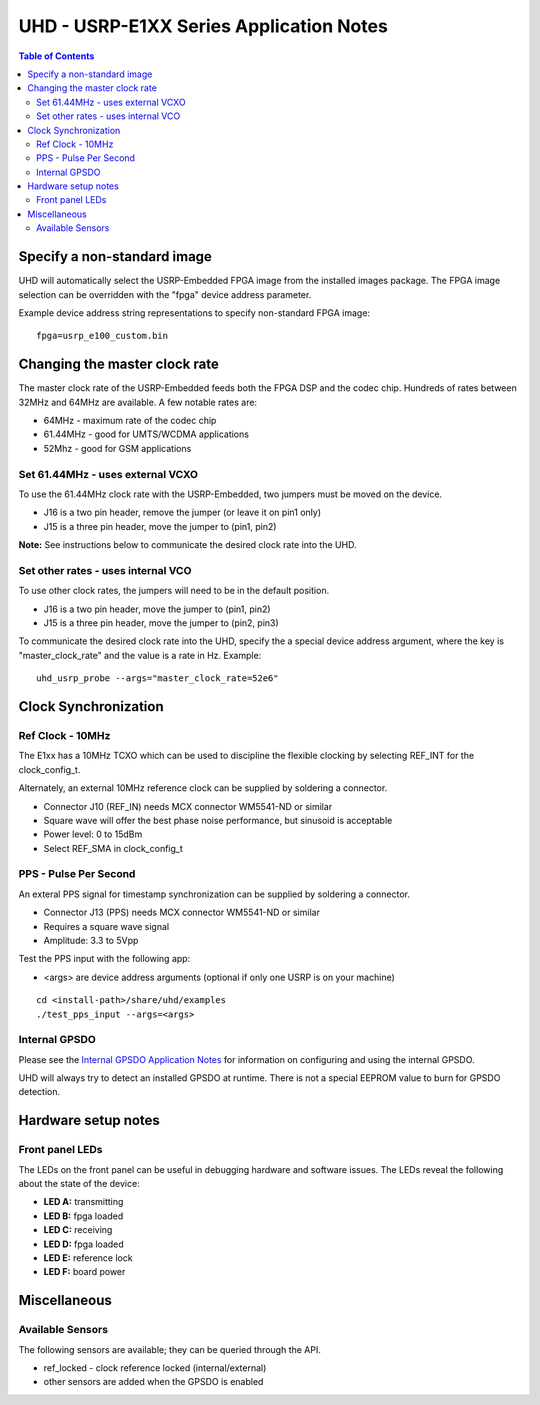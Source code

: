 ========================================================================
UHD - USRP-E1XX Series Application Notes
========================================================================

.. contents:: Table of Contents

------------------------------------------------------------------------
Specify a non-standard image
------------------------------------------------------------------------
UHD will automatically select the USRP-Embedded FPGA image from the
installed images package.  The FPGA image selection can be overridden with the
"fpga" device address parameter.

Example device address string representations to specify non-standard FPGA
image:

::

    fpga=usrp_e100_custom.bin

------------------------------------------------------------------------
Changing the master clock rate
------------------------------------------------------------------------
The master clock rate of the USRP-Embedded feeds both the FPGA DSP and the codec
chip.  Hundreds of rates between 32MHz and 64MHz are available.  A few notable
rates are:

* 64MHz - maximum rate of the codec chip
* 61.44MHz - good for UMTS/WCDMA applications
* 52Mhz - good for GSM applications

^^^^^^^^^^^^^^^^^^^^^^^^^^^^^^^^^^^^
Set 61.44MHz - uses external VCXO
^^^^^^^^^^^^^^^^^^^^^^^^^^^^^^^^^^^^
To use the 61.44MHz clock rate with the USRP-Embedded, two jumpers must be moved
on the device.

* J16 is a two pin header, remove the jumper (or leave it on pin1 only)
* J15 is a three pin header, move the jumper to (pin1, pin2)

**Note:** See instructions below to communicate the desired clock rate into the
UHD.

^^^^^^^^^^^^^^^^^^^^^^^^^^^^^^^^^^^^
Set other rates - uses internal VCO
^^^^^^^^^^^^^^^^^^^^^^^^^^^^^^^^^^^^
To use other clock rates, the jumpers will need to be in the default position.

* J16 is a two pin header, move the jumper to (pin1, pin2)
* J15 is a three pin header, move the jumper to (pin2, pin3)

To communicate the desired clock rate into the UHD,
specify the a special device address argument,
where the key is "master_clock_rate" and the value is a rate in Hz.
Example:
::

    uhd_usrp_probe --args="master_clock_rate=52e6"

------------------------------------------------------------------------
Clock Synchronization
------------------------------------------------------------------------


^^^^^^^^^^^^^^^^^^^^^^^^^^^^^^^^^^^^
Ref Clock - 10MHz
^^^^^^^^^^^^^^^^^^^^^^^^^^^^^^^^^^^^
The E1xx has a 10MHz TCXO which can be used to discipline the flexible clocking
by selecting REF_INT for the clock_config_t.

Alternately, an external 10MHz reference clock can be supplied by soldering
a connector.

* Connector J10 (REF_IN) needs MCX connector WM5541-ND or similar
* Square wave will offer the best phase noise performance, but sinusoid is acceptable
* Power level: 0 to 15dBm
* Select REF_SMA in clock_config_t


^^^^^^^^^^^^^^^^^^^^^^^^^^^^^^^^^^^^
PPS - Pulse Per Second
^^^^^^^^^^^^^^^^^^^^^^^^^^^^^^^^^^^^
An exteral PPS signal for timestamp synchronization can be supplied by soldering
a connector.

* Connector J13 (PPS) needs MCX connector WM5541-ND or similar
* Requires a square wave signal
* Amplitude: 3.3 to 5Vpp

Test the PPS input with the following app:

* <args> are device address arguments (optional if only one USRP is on your machine)

::

    cd <install-path>/share/uhd/examples
    ./test_pps_input --args=<args>

^^^^^^^^^^^^^^^^^^^^^^^^^^^^^^^^^^^^
Internal GPSDO
^^^^^^^^^^^^^^^^^^^^^^^^^^^^^^^^^^^^
Please see the `Internal GPSDO Application Notes <./gpsdo.html>`_
for information on configuring and using the internal GPSDO.

UHD will always try to detect an installed GPSDO at runtime.
There is not a special EEPROM value to burn for GPSDO detection.

------------------------------------------------------------------------
Hardware setup notes
------------------------------------------------------------------------

^^^^^^^^^^^^^^^^^^^^^^^^^^^^^^^^^^^^
Front panel LEDs
^^^^^^^^^^^^^^^^^^^^^^^^^^^^^^^^^^^^
The LEDs on the front panel can be useful in debugging hardware and software
issues.  The LEDs reveal the following about the state of the device:

* **LED A:** transmitting
* **LED B:** fpga loaded
* **LED C:** receiving
* **LED D:** fpga loaded
* **LED E:** reference lock
* **LED F:** board power

------------------------------------------------------------------------
Miscellaneous
------------------------------------------------------------------------

^^^^^^^^^^^^^^^^^^^^^^^^^^^^^^^^^^^^
Available Sensors
^^^^^^^^^^^^^^^^^^^^^^^^^^^^^^^^^^^^
The following sensors are available;
they can be queried through the API.

* ref_locked - clock reference locked (internal/external)
* other sensors are added when the GPSDO is enabled
